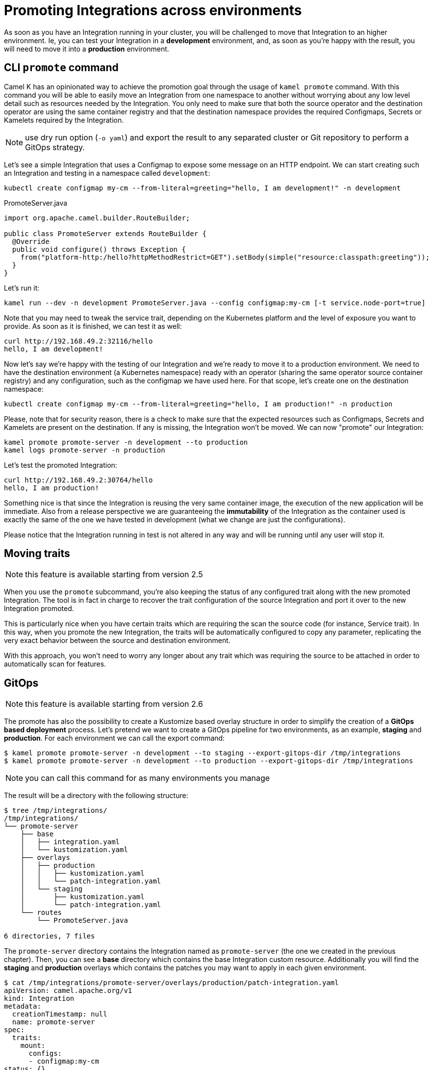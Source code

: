 [[promoting-integration]]
= Promoting Integrations across environments

As soon as you have an Integration running in your cluster, you will be challenged to move that Integration to an higher environment. Ie, you can test your Integration in a **development** environment, and, as soon as you're happy with the result, you will need to move it into a **production** environment.

[[cli-promote]]
== CLI `promote` command

Camel K has an opinionated way to achieve the promotion goal through the usage of `kamel promote` command. With this command you will be able to easily move an Integration from one namespace to another without worrying about any low level detail such as resources needed by the Integration. You only need to make sure that both the source operator and the destination operator are using the same container registry and that the destination namespace provides the required Configmaps, Secrets or Kamelets required by the Integration.

NOTE: use dry run option (`-o yaml`) and export the result to any separated cluster or Git repository to perform a GitOps strategy.

Let's see a simple Integration that uses a Configmap to expose some message on an HTTP endpoint. We can start creating such an Integration and testing in a namespace called `development`:

```
kubectl create configmap my-cm --from-literal=greeting="hello, I am development!" -n development
```
.PromoteServer.java
```java
import org.apache.camel.builder.RouteBuilder;

public class PromoteServer extends RouteBuilder {
  @Override
  public void configure() throws Exception {
    from("platform-http:/hello?httpMethodRestrict=GET").setBody(simple("resource:classpath:greeting"));
  }
}
```
Let's run it:
```
kamel run --dev -n development PromoteServer.java --config configmap:my-cm [-t service.node-port=true]
```
Note that you may need to tweak the service trait, depending on the Kubernetes platform and the level of exposure you want to provide. As soon as it is finished, we can test it as well:
```
curl http://192.168.49.2:32116/hello
hello, I am development!
```

Now let's say we're happy with the testing of our Integration and we're ready to move it to a production environment. We need to have the destination environment (a Kubernetes namespace) ready with an operator (sharing the same operator source container registry) and any configuration, such as the configmap we have used here. For that scope, let's create one on the destination namespace:
```
kubectl create configmap my-cm --from-literal=greeting="hello, I am production!" -n production
```
Please, note that for security reason, there is a check to make sure that the expected resources such as Configmaps, Secrets and Kamelets are present on the destination. If any is missing, the Integration won't be moved. We can now "promote" our Integration:
```
kamel promote promote-server -n development --to production
kamel logs promote-server -n production
```
Let's test the promoted Integration:
```
curl http://192.168.49.2:30764/hello
hello, I am production!
```
Something nice is that since the Integration is reusing the very same container image, the execution of the new application will be immediate. Also from a release perspective we are guaranteeing the **immutability** of the Integration as the container used is exactly the same of the one we have tested in development (what we change are just the configurations).

Please notice that the Integration running in test is not altered in any way and will be running until any user will stop it.

[[traits]]
== Moving traits

NOTE: this feature is available starting from version 2.5

When you use the `promote` subcommand, you're also keeping the status of any configured trait along with the new promoted Integration. The tool is in fact in charge to recover the trait configuration of the source Integration and port it over to the new Integration promoted.

This is particularly nice when you have certain traits which are requiring the scan the source code (for instance, Service trait). In this way, when you promote the new Integration, the traits will be automatically configured to copy any parameter, replicating the very exact behavior between the source and destination environment.

With this approach, you won't need to worry any longer about any trait which was requiring the source to be attached in order to automatically scan for features.

[[gitops]]
== GitOps

NOTE: this feature is available starting from version 2.6

The promote has also the possibility to create a Kustomize based overlay structure in order to simplify the creation of a **GitOps based deployment** process. Let's pretend we want to create a GitOps pipeline for two environments, as an example, *staging* and *production*. For each environment we can call the export command:

```
$ kamel promote promote-server -n development --to staging --export-gitops-dir /tmp/integrations
$ kamel promote promote-server -n development --to production --export-gitops-dir /tmp/integrations
```

NOTE: you can call this command for as many environments you manage

The result will be a directory with the following structure:

```
$ tree /tmp/integrations/
/tmp/integrations/
└── promote-server
    ├── base
    │   ├── integration.yaml
    │   └── kustomization.yaml
    ├── overlays
    │   ├── production
    │   │   ├── kustomization.yaml
    │   │   └── patch-integration.yaml
    │   └── staging
    │       ├── kustomization.yaml
    │       └── patch-integration.yaml
    └── routes
        └── PromoteServer.java

6 directories, 7 files
```
The `promote-server` directory contains the Integration named as `promote-server` (the one we created in the previous chapter). Then, you can see a *base* directory which contains the base Integration custom resource. Additionally you will find the *staging* and *production* overlays which contains the patches you may want to apply in each given environment.

```
$ cat /tmp/integrations/promote-server/overlays/production/patch-integration.yaml
apiVersion: camel.apache.org/v1
kind: Integration
metadata:
  creationTimestamp: null
  name: promote-server
spec:
  traits:
    mount:
      configs:
      - configmap:my-cm
status: {}
```

The CLI has a predetermined set of configuration (traits) which are typically subject of environment patching, such as Camel properties or any Kubernetes resource configuration. You will need to change those parameters accordingly or add any one else required for your specific use case.

The above structure could be used directly with `kubectl` (eg, `kubectl apply -k /tmp/integrations/promote-server/overlays/production`). For this reason it can be used *as is* to feed a Git repository and referenced in any CICD pipeline.

=== Running Camel with ArgoCD

Once you have stored the project in a Git repository, if you're using a CICD technology like https://argo-cd.readthedocs.io[ArgoCD] you can run immediately your *production* pipeline as:

```
argocd app create my-ck-it-prod --repo https://git-server/repo/promote-server.git --path overlays/production --dest-server https://kubernetes.default.svc --dest-namespace prod
```

From this moment onward any change can be performed on the repository and it will be automatically refreshed by the CICD pipeline accordingly.

NOTE: any other CICD technology can be adopted using the Git repository as source.

=== Predetermined configuration

The CLI will add a patch configuration for any of the following trait configuration found in the source base Integration:

* Affinity configuration
* Camel properties
* Container resources
* Environment variables
* JVM options
* Mount configuration
* Toleration configuration

NOTE: feel free to ask to add any further configuration you require.
